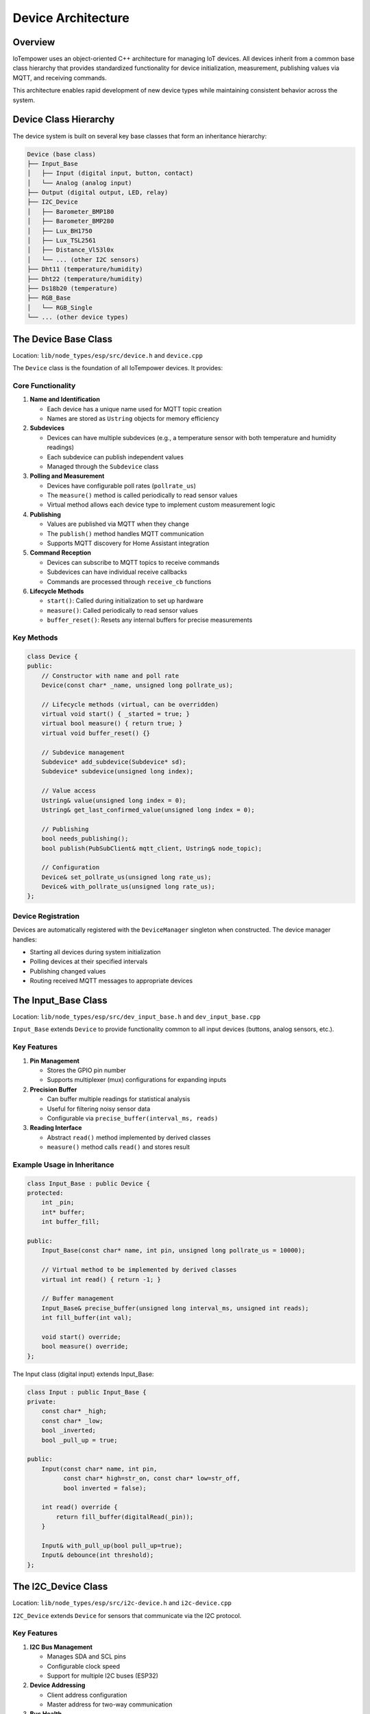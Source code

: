 Device Architecture
===================

Overview
--------

IoTempower uses an object-oriented C++ architecture for managing IoT devices. All devices inherit from a common base class hierarchy that provides standardized functionality for device initialization, measurement, publishing values via MQTT, and receiving commands.

This architecture enables rapid development of new device types while maintaining consistent behavior across the system.

Device Class Hierarchy
-----------------------

The device system is built on several key base classes that form an inheritance hierarchy:

.. code-block::

   Device (base class)
   ├── Input_Base
   │   ├── Input (digital input, button, contact)
   │   └── Analog (analog input)
   ├── Output (digital output, LED, relay)
   ├── I2C_Device
   │   ├── Barometer_BMP180
   │   ├── Barometer_BMP280
   │   ├── Lux_BH1750
   │   ├── Lux_TSL2561
   │   ├── Distance_Vl53l0x
   │   └── ... (other I2C sensors)
   ├── Dht11 (temperature/humidity)
   ├── Dht22 (temperature/humidity)
   ├── Ds18b20 (temperature)
   ├── RGB_Base
   │   └── RGB_Single
   └── ... (other device types)


The Device Base Class
----------------------

Location: ``lib/node_types/esp/src/device.h`` and ``device.cpp``

The ``Device`` class is the foundation of all IoTempower devices. It provides:

Core Functionality
~~~~~~~~~~~~~~~~~~

1. **Name and Identification**
   
   - Each device has a unique name used for MQTT topic creation
   - Names are stored as ``Ustring`` objects for memory efficiency

2. **Subdevices**
   
   - Devices can have multiple subdevices (e.g., a temperature sensor with both temperature and humidity readings)
   - Each subdevice can publish independent values
   - Managed through the ``Subdevice`` class

3. **Polling and Measurement**
   
   - Devices have configurable poll rates (``pollrate_us``)
   - The ``measure()`` method is called periodically to read sensor values
   - Virtual method allows each device type to implement custom measurement logic

4. **Publishing**
   
   - Values are published via MQTT when they change
   - The ``publish()`` method handles MQTT communication
   - Supports MQTT discovery for Home Assistant integration

5. **Command Reception**
   
   - Devices can subscribe to MQTT topics to receive commands
   - Subdevices can have individual receive callbacks
   - Commands are processed through ``receive_cb`` functions

6. **Lifecycle Methods**
   
   - ``start()``: Called during initialization to set up hardware
   - ``measure()``: Called periodically to read sensor values
   - ``buffer_reset()``: Resets any internal buffers for precise measurements

Key Methods
~~~~~~~~~~~

.. code-block:: cpp

   class Device {
   public:
       // Constructor with name and poll rate
       Device(const char* _name, unsigned long pollrate_us);
       
       // Lifecycle methods (virtual, can be overridden)
       virtual void start() { _started = true; }
       virtual bool measure() { return true; }
       virtual void buffer_reset() {}
       
       // Subdevice management
       Subdevice* add_subdevice(Subdevice* sd);
       Subdevice* subdevice(unsigned long index);
       
       // Value access
       Ustring& value(unsigned long index = 0);
       Ustring& get_last_confirmed_value(unsigned long index = 0);
       
       // Publishing
       bool needs_publishing();
       bool publish(PubSubClient& mqtt_client, Ustring& node_topic);
       
       // Configuration
       Device& set_pollrate_us(unsigned long rate_us);
       Device& with_pollrate_us(unsigned long rate_us);
   };

Device Registration
~~~~~~~~~~~~~~~~~~~

Devices are automatically registered with the ``DeviceManager`` singleton when constructed. The device manager handles:

- Starting all devices during system initialization
- Polling devices at their specified intervals
- Publishing changed values
- Routing received MQTT messages to appropriate devices


The Input_Base Class
---------------------

Location: ``lib/node_types/esp/src/dev_input_base.h`` and ``dev_input_base.cpp``

``Input_Base`` extends ``Device`` to provide functionality common to all input devices (buttons, analog sensors, etc.).

Key Features
~~~~~~~~~~~~

1. **Pin Management**
   
   - Stores the GPIO pin number
   - Supports multiplexer (mux) configurations for expanding inputs

2. **Precision Buffer**
   
   - Can buffer multiple readings for statistical analysis
   - Useful for filtering noisy sensor data
   - Configurable via ``precise_buffer(interval_ms, reads)``

3. **Reading Interface**
   
   - Abstract ``read()`` method implemented by derived classes
   - ``measure()`` method calls ``read()`` and stores result

Example Usage in Inheritance
~~~~~~~~~~~~~~~~~~~~~~~~~~~~~

.. code-block:: cpp

   class Input_Base : public Device {
   protected:
       int _pin;
       int* buffer;
       int buffer_fill;
       
   public:
       Input_Base(const char* name, int pin, unsigned long pollrate_us = 10000);
       
       // Virtual method to be implemented by derived classes
       virtual int read() { return -1; }
       
       // Buffer management
       Input_Base& precise_buffer(unsigned long interval_ms, unsigned int reads);
       int fill_buffer(int val);
       
       void start() override;
       bool measure() override;
   };

The Input class (digital input) extends Input_Base:

.. code-block:: cpp

   class Input : public Input_Base {
   private:
       const char* _high;
       const char* _low;
       bool _inverted;
       bool _pull_up = true;
       
   public:
       Input(const char* name, int pin, 
             const char* high=str_on, const char* low=str_off, 
             bool inverted = false);
       
       int read() override { 
           return fill_buffer(digitalRead(_pin)); 
       }
       
       Input& with_pull_up(bool pull_up=true);
       Input& debounce(int threshold);
   };


The I2C_Device Class
--------------------

Location: ``lib/node_types/esp/src/i2c-device.h`` and ``i2c-device.cpp``

``I2C_Device`` extends ``Device`` for sensors that communicate via the I2C protocol.

Key Features
~~~~~~~~~~~~

1. **I2C Bus Management**
   
   - Manages SDA and SCL pins
   - Configurable clock speed
   - Support for multiple I2C buses (ESP32)

2. **Device Addressing**
   
   - Client address configuration
   - Master address for two-way communication

3. **Bus Health**
   
   - ``scan()`` method to detect if device is connected
   - ``clear_bus()`` to recover from bus lockup

4. **Measurement Wrapper**
   
   - ``measure_init()`` and ``measure_exit()`` wrap measurements
   - Ensures I2C bus is properly configured for each measurement

Lifecycle Customization
~~~~~~~~~~~~~~~~~~~~~~~

I2C devices override ``i2c_start()`` instead of ``start()``:

.. code-block:: cpp

   class I2C_Device : public Device {
   private:
       TwoWire mywire;
       uint8_t sda_pin;
       uint8_t scl_pin;
       uint8_t _i2c_address;
       
       void start() override; // Handles I2C initialization
       
   public:
       I2C_Device(const char* name, uint8_t client_address);
       
       // I2C configuration
       I2C_Device& i2c(uint8_t sda, uint8_t scl, unsigned int clock = 0);
       I2C_Device& set_address(uint8_t client_address);
       
       // Device detection
       bool scan();
       
       // Derived classes override this instead of start()
       virtual void i2c_start() { _started = true; }
       
       // Measurement helpers
       void measure_init();
       void measure_exit();
   };

Example I2C Device Implementation
~~~~~~~~~~~~~~~~~~~~~~~~~~~~~~~~~~

The BMP180 barometer sensor shows a typical I2C device implementation:

.. code-block:: cpp

   class Barometer_BMP180 : public I2C_Device {
   private:
       BMP085 *sensor = NULL;
       
   public:
       Barometer_BMP180(const char* name);
       
       void i2c_start() override {
           measure_init();
           sensor = new BMP085();
           if (sensor && sensor->begin()) {
               _started = true;
               add_subdevice(new Subdevice(F("temperature")));
               add_subdevice(new Subdevice(F("pressure")));
           }
           measure_exit();
       }
       
       bool measure() override {
           if (!started()) return false;
           measure_init();
           float temp = sensor->readTemperature();
           float pressure = sensor->readPressure();
           value(0).from(temp, 1);  // temperature with 1 decimal
           value(1).from(pressure, 0);  // pressure as integer
           measure_exit();
           return true;
       }
   };


The Output Class
----------------

Location: ``lib/node_types/esp/src/dev_output.h`` and ``dev_output.cpp``

``Output`` extends ``Device`` directly for digital output control (LEDs, relays, etc.).

Key Features
~~~~~~~~~~~~

1. **State Management**
   
   - High/low state control
   - Configurable command strings (e.g., "on"/"off")
   - Inversion support for active-low outputs

2. **Command Interface**
   
   - ``high()``/``on()`` methods to turn output on
   - ``low()``/``off()`` methods to turn output off
   - ``toggle()`` to switch state
   - ``set(value)`` to set by string command

3. **MQTT Integration**
   
   - Automatically subscribes to command topic
   - Publishes state changes
   - Supports Home Assistant discovery

Example
~~~~~~~

.. code-block:: cpp

   class Output : public Device {
   private:
       const char* _high;
       const char* _low;
       bool _inverted;
       int _pin;
       
   public:
       Output(const char* name, const int pin, 
              const char* high_command=str_on,
              const char* low_command=str_off,
              bool inverted=false);
       
       void start() override {
           pinMode(_pin, OUTPUT);
           _started = true;
       }
       
       Output& high() {
           if(started()) digitalWrite(_pin, _inverted?0:1);
           value().from(_high);
           return *this;
       }
       
       Output& low() {
           if(started()) digitalWrite(_pin, _inverted?1:0); 
           value().from(_low);
           return *this;
       }
   };


Device Manager
--------------

Location: ``lib/node_types/esp/src/device-manager.h`` and ``device-manager.cpp``

The ``DeviceManager`` is a singleton that manages all devices in a node.

Responsibilities
~~~~~~~~~~~~~~~~

1. **Device Registration**
   
   - Maintains a list of all devices
   - Automatically registers devices during construction

2. **Lifecycle Management**
   
   - Calls ``start()`` on all devices during initialization
   - Tracks which devices started successfully

3. **Polling**
   
   - Calls ``measure()`` on devices at appropriate intervals
   - Manages precision polling for devices that need it

4. **Publishing**
   
   - Publishes changed values for all devices
   - Handles MQTT communication

5. **Command Routing**
   
   - Receives MQTT messages
   - Routes commands to appropriate devices


Callbacks and Filters
----------------------

Devices support callback chains for advanced functionality:

Filter Callbacks
~~~~~~~~~~~~~~~~

Filter callbacks can process or validate values before publishing:

.. code-block:: cpp

   // Example: Only publish if value changed by at least 0.5
   device.with_filter_callback(*new Callback([](Device& dev) {
       float current = dev.value().as_float();
       float last = dev.get_last_confirmed_value().as_float();
       return abs(current - last) >= 0.5;
   }));

On-Change Callbacks
~~~~~~~~~~~~~~~~~~~

Callbacks triggered when values change:

.. code-block:: cpp

   // Example: Turn on LED when button is pressed
   button.with_on_change_callback(*new Callback([](Device& dev) {
       if (dev.is("on")) {
           led.on();
       }
       return true;
   }));


Creating New Device Types
--------------------------

To create a new device type:

1. **Choose Base Class**
   
   - Use ``Device`` for simple devices
   - Use ``Input_Base`` for input sensors
   - Use ``I2C_Device`` for I2C sensors

2. **Create Header File**
   
   Create ``lib/node_types/esp/src/dev_mydevice.h``:
   
   .. code-block:: cpp
   
      #ifndef _MYDEVICE_H_
      #define _MYDEVICE_H_
      
      #include <device.h>
      
      class MyDevice : public Device {
      private:
          int _pin;
          
      public:
          MyDevice(const char* name, int pin);
          void start() override;
          bool measure() override;
      };
      
      #endif

3. **Create Implementation File**
   
   Create ``lib/node_types/esp/src/dev_mydevice.cpp``

4. **Register in devices.ini**
   
   Add entry to ``lib/node_types/esp/src/devices.ini``:
   
   .. code-block:: ini
   
      [mydevice]
      aliases = mydev
      filename = mydevice
      lib = some/library@^1.0.0

5. **Use in setup.cpp**
   
   The device is now available:
   
   .. code-block:: cpp
   
      mydevice("sensor1", D1);


Summary
-------

The IoTempower device architecture provides:

- **Consistent Interface**: All devices follow the same lifecycle and communication patterns
- **Easy Extension**: New device types can be created by inheriting from appropriate base classes
- **Automatic Management**: The DeviceManager handles registration, polling, and publishing
- **Flexible Configuration**: Callbacks and filters enable custom behavior
- **MQTT Integration**: Built-in support for publishing and receiving MQTT messages

This architecture enables rapid prototyping and deployment of IoT systems while maintaining code quality and consistency.


Next: See `Deployment Process <deployment-process.rst>`_ to understand how device code is compiled and deployed.
